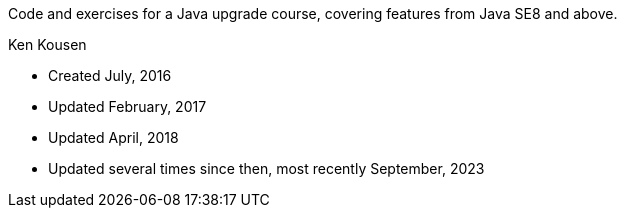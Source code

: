 Code and exercises for a Java upgrade course,
covering features from Java SE8 and above.

Ken Kousen

* Created July, 2016
* Updated February, 2017
* Updated April, 2018
* Updated several times since then, most recently September, 2023